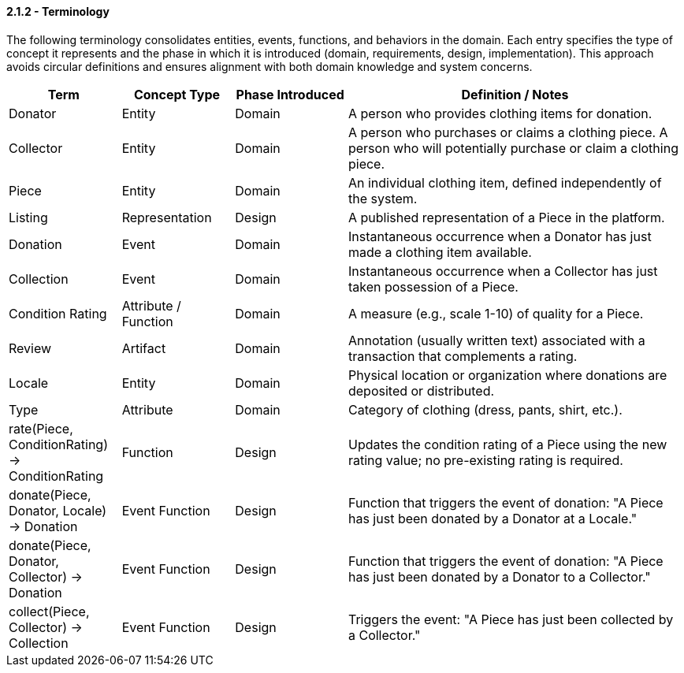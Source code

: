 ==== *2.1.2 - Terminology*

The following terminology consolidates entities, events, functions, and behaviors in the domain. Each entry specifies the type of concept it represents and the phase in which it is introduced 
(domain, requirements, design, implementation). This approach avoids circular definitions and 
ensures alignment with both domain knowledge and system concerns.

[cols="^,^,^,3", options="header", align=center]
|===
| Term | Concept Type | Phase Introduced | Definition / Notes
| Donator | Entity | Domain | A person who provides clothing items for donation.
| Collector | Entity | Domain | A person who purchases or claims a clothing piece. A person who will potentially purchase or claim a clothing piece.
| Piece | Entity | Domain | An individual clothing item, defined independently of the system.
| Listing | Representation | Design | A published representation of a Piece in the platform.
| Donation | Event | Domain | Instantaneous occurrence when a Donator has just made a clothing item available.
| Collection | Event | Domain | Instantaneous occurrence when a Collector has just taken possession of a Piece.
| Condition Rating | Attribute / Function | Domain | A measure (e.g., scale 1-10) of quality for a Piece.
| Review | Artifact | Domain | Annotation (usually written text) associated with a transaction that complements a rating.
| Locale | Entity | Domain | Physical location or organization where donations are deposited or distributed.
| Type | Attribute | Domain | Category of clothing (dress, pants, shirt, etc.).
| rate(Piece, ConditionRating) -> ConditionRating | Function | Design | Updates the condition rating of a Piece using the new rating value; no pre-existing rating is required.
| donate(Piece, Donator, Locale) -> Donation | Event Function | Design | Function that triggers the event of donation: "A Piece has just been donated by a Donator at a Locale."
| donate(Piece, Donator, Collector) -> Donation | Event Function | Design | Function that triggers the event of donation: "A Piece has just been donated by a Donator to a Collector."
| collect(Piece, Collector) -> Collection | Event Function | Design | Triggers the event: "A Piece has just been collected by a Collector."
|===
